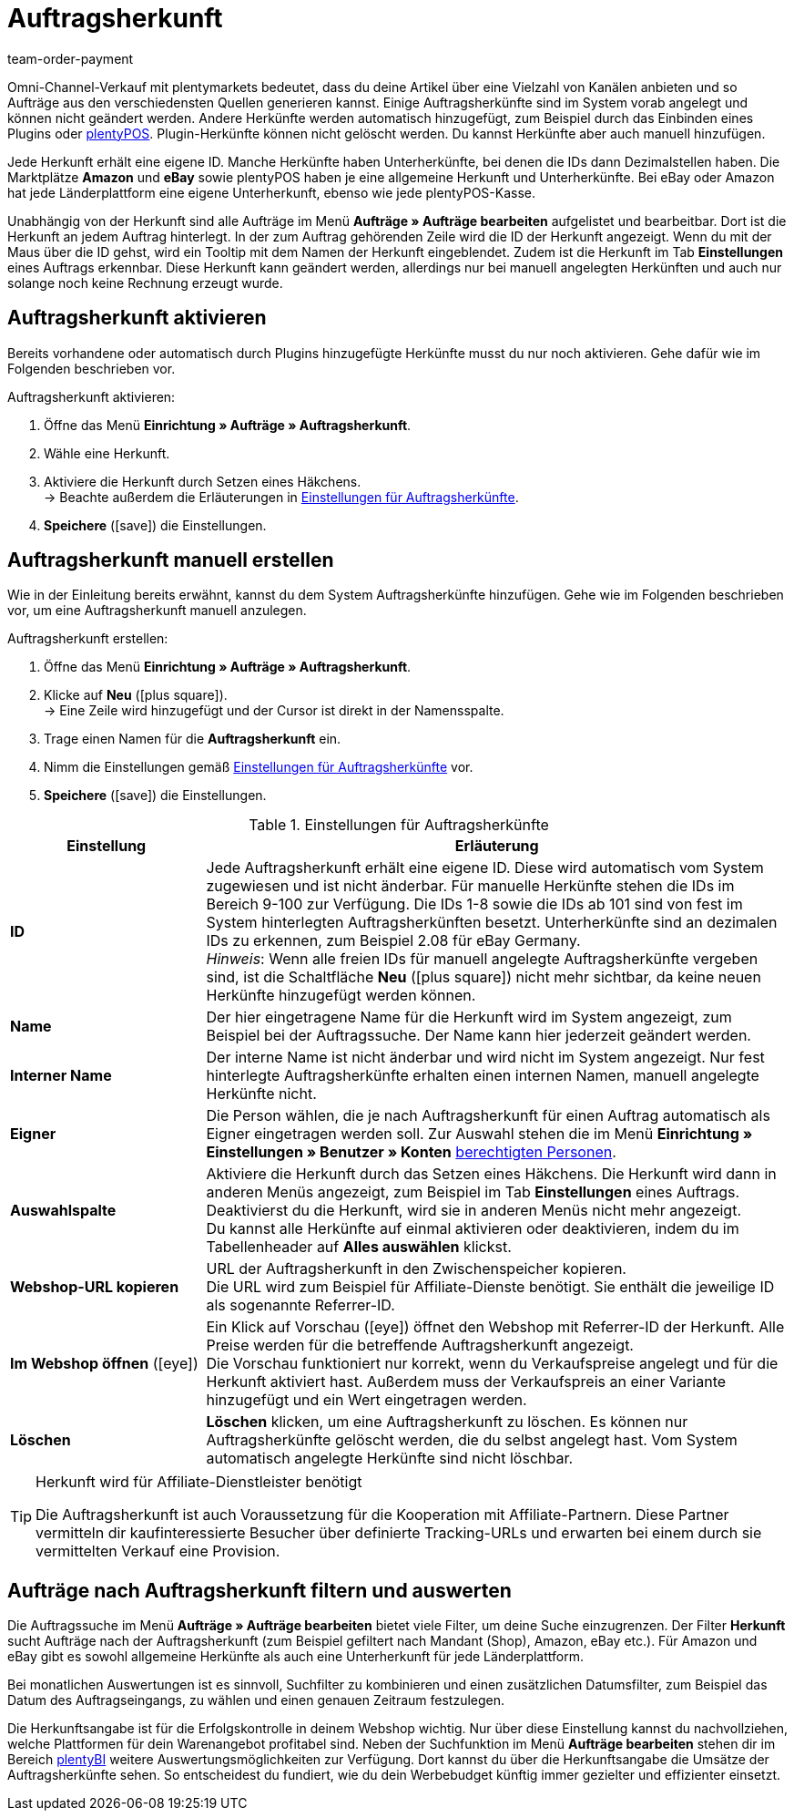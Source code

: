 = Auftragsherkunft
:lang: de
:position: 50
:url: auftraege/auftragsherkunft
:id: G39SVHL
:keywords: Auftragsherkunft, Auftragsherkünfte, Herkunft, Herkünfte, Referrer, Herkunft aktivieren, Auftragsherkunft aktivieren, Unterherkunft, Unterherkünfte, Herkunfts-ID, Referrer-ID, Auftragsherkunft löschen, Herkunft löschen
:author: team-order-payment

Omni-Channel-Verkauf mit plentymarkets bedeutet, dass du deine Artikel über eine Vielzahl von Kanälen anbieten und so Aufträge aus den verschiedensten Quellen generieren kannst.
Einige Auftragsherkünfte sind im System vorab angelegt und können nicht geändert werden. Andere Herkünfte werden automatisch hinzugefügt, zum Beispiel durch das Einbinden eines Plugins oder <<pos#, plentyPOS>>.
Plugin-Herkünfte können nicht gelöscht werden. Du kannst Herkünfte aber auch manuell hinzufügen.

Jede Herkunft erhält eine eigene ID. Manche Herkünfte haben Unterherkünfte, bei denen die IDs dann Dezimalstellen haben. Die Marktplätze *Amazon* und *eBay* sowie plentyPOS haben je eine allgemeine Herkunft und Unterherkünfte.
Bei eBay oder Amazon hat jede Länderplattform eine eigene Unterherkunft, ebenso wie jede plentyPOS-Kasse.

Unabhängig von der Herkunft sind alle Aufträge im Menü *Aufträge » Aufträge bearbeiten* aufgelistet und bearbeitbar. Dort ist die Herkunft an jedem Auftrag hinterlegt. In der zum Auftrag gehörenden Zeile wird die ID der Herkunft angezeigt. Wenn du mit der Maus über die ID gehst, wird ein Tooltip mit dem Namen der Herkunft eingeblendet. Zudem ist die Herkunft im Tab *Einstellungen* eines Auftrags erkennbar.
Diese Herkunft kann geändert werden, allerdings nur bei manuell angelegten Herkünften und auch nur solange noch keine Rechnung erzeugt wurde.

[#10]
== Auftragsherkunft aktivieren

Bereits vorhandene oder automatisch durch Plugins hinzugefügte Herkünfte musst du nur noch aktivieren. Gehe dafür wie im Folgenden beschrieben vor.

[.instruction]
Auftragsherkunft aktivieren:

. Öffne das Menü *Einrichtung » Aufträge » Auftragsherkunft*.
. Wähle eine Herkunft.
. Aktiviere die Herkunft durch Setzen eines Häkchens.  +
→ Beachte außerdem die Erläuterungen in <<table-settings-order-referrers>>.
. *Speichere* (icon:save[role="green"]) die Einstellungen.

[#20]
== Auftragsherkunft manuell erstellen

Wie in der Einleitung bereits erwähnt, kannst du dem System Auftragsherkünfte hinzufügen. Gehe wie im Folgenden beschrieben vor, um eine Auftragsherkunft manuell anzulegen.

[.instruction]
Auftragsherkunft erstellen:

. Öffne das Menü *Einrichtung » Aufträge » Auftragsherkunft*.
. Klicke auf *Neu* (icon:plus-square[role="green"]).  +
→ Eine Zeile wird hinzugefügt und der Cursor ist direkt in der Namensspalte.
. Trage einen Namen für die *Auftragsherkunft* ein.
. Nimm die Einstellungen gemäß <<table-settings-order-referrers>> vor.
. *Speichere* (icon:save[role="green"]) die Einstellungen.

[[table-settings-order-referrers]]
.Einstellungen für Auftragsherkünfte
[cols="1,3"]
|====
|Einstellung |Erläuterung

| *ID*
|Jede Auftragsherkunft erhält eine eigene ID. Diese wird automatisch vom System zugewiesen und ist nicht änderbar. Für manuelle Herkünfte stehen die IDs im Bereich 9-100 zur Verfügung. Die IDs 1-8 sowie die IDs ab 101 sind von fest im System hinterlegten Auftragsherkünften besetzt. Unterherkünfte sind an dezimalen IDs zu erkennen, zum Beispiel 2.08 für eBay Germany. +
_Hinweis_: Wenn alle freien IDs für manuell angelegte Auftragsherkünfte vergeben sind, ist die Schaltfläche *Neu* (icon:plus-square[role="green"]) nicht mehr sichtbar, da keine neuen Herkünfte hinzugefügt werden können.

| *Name*
|Der hier eingetragene Name für die Herkunft wird im System angezeigt, zum Beispiel bei der Auftragssuche. Der Name kann hier jederzeit geändert werden.

| *Interner Name*
|Der interne Name ist nicht änderbar und wird nicht im System angezeigt. Nur fest hinterlegte Auftragsherkünfte erhalten einen internen Namen, manuell angelegte Herkünfte nicht.

| *Eigner*
|Die Person wählen, die je nach Auftragsherkunft für einen Auftrag automatisch als Eigner eingetragen werden soll. Zur Auswahl stehen die im Menü *Einrichtung » Einstellungen » Benutzer » Konten* <<business-entscheidungen/benutzerkonten-zugaenge#, berechtigten Personen>>.

| *Auswahlspalte*
|Aktiviere die Herkunft durch das Setzen eines Häkchens. Die Herkunft wird dann in anderen Menüs angezeigt, zum Beispiel im Tab *Einstellungen* eines Auftrags. +
Deaktivierst du die Herkunft, wird sie in anderen Menüs nicht mehr angezeigt. +
Du kannst alle Herkünfte auf einmal aktivieren oder deaktivieren, indem du im Tabellenheader auf *Alles auswählen* klickst.

| *Webshop-URL kopieren*
|URL der Auftragsherkunft in den Zwischenspeicher kopieren. +
Die URL wird zum Beispiel für Affiliate-Dienste benötigt. Sie enthält die jeweilige ID als sogenannte Referrer-ID.

| *Im Webshop öffnen* (icon:eye[role="blue"])
|Ein Klick auf Vorschau (icon:eye[role="blue"]) öffnet den Webshop mit Referrer-ID der Herkunft. Alle Preise werden für die betreffende Auftragsherkunft angezeigt.  +
Die Vorschau funktioniert nur korrekt, wenn du Verkaufspreise angelegt und für die Herkunft aktiviert hast. Außerdem muss der Verkaufspreis an einer Variante hinzugefügt und ein Wert eingetragen werden.

| *Löschen*
|*Löschen* klicken, um eine Auftragsherkunft zu löschen. Es können nur Auftragsherkünfte gelöscht werden, die du selbst angelegt hast. Vom System automatisch angelegte Herkünfte sind nicht löschbar.
|====

[TIP]
.Herkunft wird für Affiliate-Dienstleister benötigt
====
Die Auftragsherkunft ist auch Voraussetzung für die Kooperation mit Affiliate-Partnern. Diese Partner vermitteln dir kaufinteressierte Besucher über definierte Tracking-URLs und erwarten bei einem durch sie vermittelten Verkauf eine Provision.
====

[#30]
== Aufträge nach Auftragsherkunft filtern und auswerten

Die Auftragssuche im Menü *Aufträge » Aufträge bearbeiten* bietet viele Filter, um deine Suche einzugrenzen. Der Filter *Herkunft* sucht Aufträge nach der Auftragsherkunft (zum Beispiel gefiltert nach Mandant (Shop), Amazon, eBay etc.). Für Amazon und eBay gibt es sowohl allgemeine Herkünfte als auch eine Unterherkunft für jede Länderplattform.

Bei monatlichen Auswertungen ist es sinnvoll, Suchfilter zu kombinieren und einen zusätzlichen Datumsfilter, zum Beispiel das Datum des Auftragseingangs, zu wählen und einen genauen Zeitraum festzulegen.

Die Herkunftsangabe ist für die Erfolgskontrolle in deinem Webshop wichtig. Nur über diese Einstellung kannst du nachvollziehen, welche Plattformen für dein Warenangebot profitabel sind. Neben der Suchfunktion im Menü *Aufträge bearbeiten* stehen dir im Bereich <<business-entscheidungen/plenty-bi#, plentyBI>> weitere Auswertungsmöglichkeiten zur Verfügung. Dort kannst du über die Herkunftsangabe die Umsätze der Auftragsherkünfte sehen. So entscheidest du fundiert, wie du dein Werbebudget künftig immer gezielter und effizienter einsetzt.
